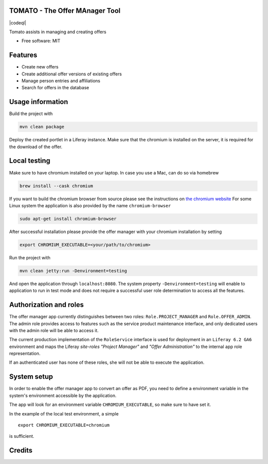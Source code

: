 TOMATO - The Offer MAnager Tool
-----------------------------------

|maven-build| |maven-test| |codeql| |release|
|license| |java| |groovy|

Tomato assists in managing and creating offers

* Free software: MIT

Features
--------

* Create new offers
* Create additional offer versions of existing offers
* Manage person entries and affiliations
* Search for offers in the database

Usage information
------------------

Build the project with

.. code-block:: bash

  mvn clean package

Deploy the created portlet in a Liferay instance.
Make sure that the chromium is installed on the server, it is required for the download of the offer.

Local testing
--------------

Make sure to have chromium installed on your laptop.
In case you use a Mac, can do so via homebrew

.. code-block:: bash

  brew install --cask chromium

If you want to build the chromium browser from source please see the instructions on `the chromium website <https://www.chromium.org/developers/how-tos/get-the-code>`_
For some Linux system the application is also provided by the name ``chromium-browser``

.. code-block:: bash

  sudo apt-get install chromium-browser

After successful installation please provide the offer manager with your chromium installation by setting

.. code-block:: bash

  export CHROMIUM_EXECUTABLE=<your/path/to/chromium>

Run the project with

.. code-block:: bash

  mvn clean jetty:run -Denvironment=testing

And open the application through ``localhost:8080``. The system property ``-Denvironment=testing`` will
enable to application to run in test mode and does not require a successful user role
determination to access all the features.

Authorization and roles
-----------------------

The offer manager app currently distinguishes between two roles: ``Role.PROJECT_MANAGER`` and
``Role.OFFER_ADMIN``. The admin role provides access to features such as the service
product maintenance interface, and only dedicated users with the admin role will be able to
access it.

The current production implementation of the ``RoleService`` interface is used for deployment in an
``Liferay 6.2 GA6`` environment and maps the Liferay *site-roles* `"Project Manager"` and `"Offer
Administration"` to the internal app role representation.

If an authenticated user has none of these roles, she will not be able to execute the application.


System setup
------------

In order to enable the offer manager app to convert an offer as PDF, you need to define a
environment variable in the system's environment accessible by the application.

The app will look for an environment variable ``CHROMIUM_EXECUTABLE``, so make sure to have set it.

In the example of the local test environment, a simple
::

  export CHROMIUM_EXECUTABLE=chromium

is sufficient.


Credits
-------

.. |maven-build| image:: https://github.com/qbicsoftware/offer-manager-2-portlet/workflows/Build%20Maven%20Package/badge.svg
    :target: https://github.com/qbicsoftware/offer-manager-2-portlet/workflows/Build%20Maven%20Package/badge.svg
    :alt: Github Workflow Build Maven Package Status

.. |maven-test| image:: https://github.com/qbicsoftware/offer-manager-2-portlet/workflows/Run%20Maven%20Tests/badge.svg
    :target: https://github.com/qbicsoftware/offer-manager-2-portlet/workflows/Run%20Maven%20Tests/badge.svg
    :alt: Github Workflow Tests Status  

.. |release| image:: https://img.shields.io/github/v/release/qbicsoftware/offer-manager-2-portlet.svg
    :target: https://github.com/qbicsoftware/offer-manager-2-portlet/release
    :alt: Release status

.. |license| image:: https://img.shields.io/github/license/qbicsoftware/offer-manager-2-portlet
    :target: https://img.shields.io/github/license/qbicsoftware/offer-manager-2-portlet
    :alt: Project Licence

.. |java| image:: https://img.shields.io/badge/language-java-blue.svg
    :alt: Written in Java

.. |groovy| image:: https://img.shields.io/badge/language-groovy-blue.svg
    :alt: Written in Groovy
    
.. |code-ql| image:: https://github.com/qbicsoftware/offer-manager-2-portlet/actions/workflows/codeql-analysis.yml/badge.svg?branch=master
    :alt: CodeQL
    
